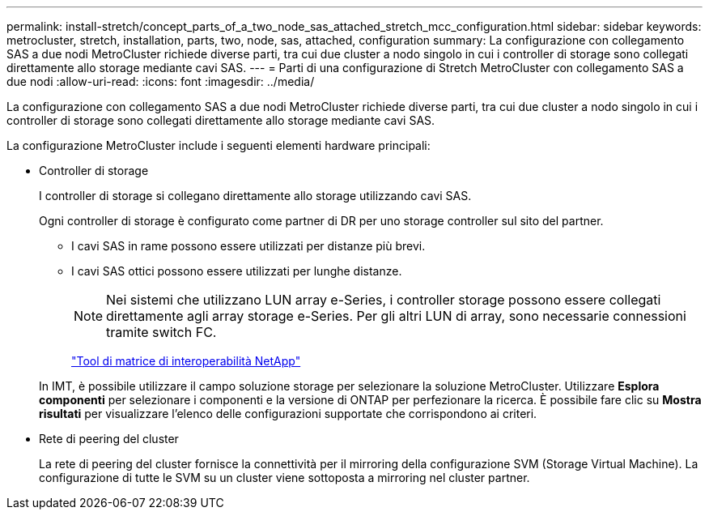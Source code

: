 ---
permalink: install-stretch/concept_parts_of_a_two_node_sas_attached_stretch_mcc_configuration.html 
sidebar: sidebar 
keywords: metrocluster, stretch, installation, parts, two, node, sas, attached, configuration 
summary: La configurazione con collegamento SAS a due nodi MetroCluster richiede diverse parti, tra cui due cluster a nodo singolo in cui i controller di storage sono collegati direttamente allo storage mediante cavi SAS. 
---
= Parti di una configurazione di Stretch MetroCluster con collegamento SAS a due nodi
:allow-uri-read: 
:icons: font
:imagesdir: ../media/


[role="lead"]
La configurazione con collegamento SAS a due nodi MetroCluster richiede diverse parti, tra cui due cluster a nodo singolo in cui i controller di storage sono collegati direttamente allo storage mediante cavi SAS.

La configurazione MetroCluster include i seguenti elementi hardware principali:

* Controller di storage
+
I controller di storage si collegano direttamente allo storage utilizzando cavi SAS.

+
Ogni controller di storage è configurato come partner di DR per uno storage controller sul sito del partner.

+
** I cavi SAS in rame possono essere utilizzati per distanze più brevi.
** I cavi SAS ottici possono essere utilizzati per lunghe distanze.
+

NOTE: Nei sistemi che utilizzano LUN array e-Series, i controller storage possono essere collegati direttamente agli array storage e-Series. Per gli altri LUN di array, sono necessarie connessioni tramite switch FC.

+
https://mysupport.netapp.com/matrix["Tool di matrice di interoperabilità NetApp"]

+
In IMT, è possibile utilizzare il campo soluzione storage per selezionare la soluzione MetroCluster. Utilizzare *Esplora componenti* per selezionare i componenti e la versione di ONTAP per perfezionare la ricerca. È possibile fare clic su *Mostra risultati* per visualizzare l'elenco delle configurazioni supportate che corrispondono ai criteri.



* Rete di peering del cluster
+
La rete di peering del cluster fornisce la connettività per il mirroring della configurazione SVM (Storage Virtual Machine). La configurazione di tutte le SVM su un cluster viene sottoposta a mirroring nel cluster partner.


